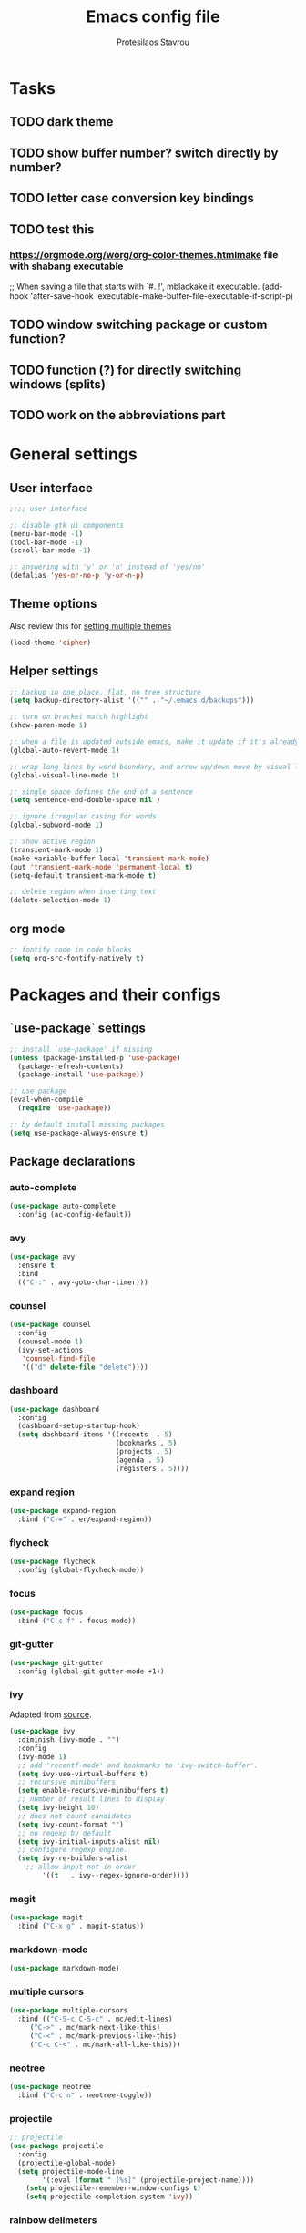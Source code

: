 #+TITLE: Emacs config file
#+AUTHOR: Protesilaos Stavrou

* Tasks
** TODO dark theme
** TODO show buffer number? switch directly by number?
** TODO letter case conversion key bindings
** TODO test this
*** https://orgmode.org/worg/org-color-themes.htmlmake file with shabang executable
;; When saving a file that starts with `#. !', mblackake it executable.
(add-hook 'after-save-hook
'executable-make-buffer-file-executable-if-script-p)
** TODO window switching package or custom function?
** TODO function (?) for directly switching windows (splits)
** TODO work on the abbreviations part   

* General settings
** User interface
#+BEGIN_SRC emacs-lisp
;;;; user interface

;; disable gtk ui components
(menu-bar-mode -1)
(tool-bar-mode -1)
(scroll-bar-mode -1)

;; answering with 'y' or 'n' instead of 'yes/no'
(defalias 'yes-or-no-p 'y-or-n-p)
#+END_SRC
** Theme options
Also review this for [[https://orgmode.org/worg/org-color-themes.html][setting multiple themes]]
#+BEGIN_SRC emacs-lisp
(load-theme 'cipher)
#+END_SRC
** Helper settings
#+BEGIN_SRC emacs-lisp
;; backup in one place. flat, no tree structure
(setq backup-directory-alist '(("" . "~/.emacs.d/backups")))

;; turn on bracket match highlight
(show-paren-mode 1)

;; when a file is updated outside emacs, make it update if it's already opened in emacs
(global-auto-revert-mode 1)

;; wrap long lines by word boundary, and arrow up/down move by visual line, etc
(global-visual-line-mode 1)

;; single space defines the end of a sentence
(setq sentence-end-double-space nil )

;; ignore irregular casing for words
(global-subword-mode 1)

;; show active region
(transient-mark-mode 1)
(make-variable-buffer-local 'transient-mark-mode)
(put 'transient-mark-mode 'permanent-local t)
(setq-default transient-mark-mode t)

;; delete region when inserting text
(delete-selection-mode 1)
#+END_SRC
** org mode
#+BEGIN_SRC emacs-lisp
;; fontify code in code blocks
(setq org-src-fontify-natively t)
#+END_SRC
* Packages and their configs
** `use-package` settings
#+BEGIN_SRC emacs-lisp
;; install `use-package' if missing
(unless (package-installed-p 'use-package)
  (package-refresh-contents)
  (package-install 'use-package))

;; use-package
(eval-when-compile
  (require 'use-package))

;; by default install missing packages
(setq use-package-always-ensure t)
#+END_SRC
** Package declarations
*** auto-complete
#+BEGIN_SRC emacs-lisp
(use-package auto-complete
  :config (ac-config-default))
#+END_SRC
*** avy
#+BEGIN_SRC emacs-lisp
(use-package avy
  :ensure t
  :bind
  (("C-:" . avy-goto-char-timer)))
#+END_SRC
*** counsel
#+BEGIN_SRC emacs-lisp
(use-package counsel
  :config
  (counsel-mode 1)
  (ivy-set-actions
   'counsel-find-file
   '(("d" delete-file "delete"))))
#+END_SRC
*** dashboard
#+BEGIN_SRC emacs-lisp
(use-package dashboard
  :config
  (dashboard-setup-startup-hook)
  (setq dashboard-items '((recents  . 5)
                          (bookmarks . 5)
                          (projects . 5)
                          (agenda . 5)
                          (registers . 5))))
#+END_SRC
*** expand region
#+BEGIN_SRC emacs-lisp
(use-package expand-region
  :bind ("C-=" . er/expand-region))
#+END_SRC
*** flycheck
#+BEGIN_SRC emacs-lisp
(use-package flycheck
  :config (global-flycheck-mode))
#+END_SRC
*** focus
#+BEGIN_SRC emacs-lisp
(use-package focus
  :bind ("C-c f" . focus-mode))
#+END_SRC
*** git-gutter
#+BEGIN_SRC emacs-lisp
(use-package git-gutter
  :config (global-git-gutter-mode +1))
#+END_SRC
*** ivy
Adapted from [[https://sam217pa.github.io/2016/09/13/from-helm-to-ivy/][source]].

#+BEGIN_SRC emacs-lisp
(use-package ivy
  :diminish (ivy-mode . "")
  :config
  (ivy-mode 1)
  ;; add 'recentf-mode' and bookmarks to 'ivy-switch-buffer'.
  (setq ivy-use-virtual-buffers t)
  ;; recursive minibuffers
  (setq enable-recursive-minibuffers t)
  ;; number of result lines to display
  (setq ivy-height 10)
  ;; does not count candidates
  (setq ivy-count-format "")
  ;; no regexp by default
  (setq ivy-initial-inputs-alist nil)
  ;; configure regexp engine.
  (setq ivy-re-builders-alist
	;; allow input not in order
        '((t   . ivy--regex-ignore-order))))
#+END_SRC
*** magit
#+BEGIN_SRC emacs-lisp 
(use-package magit
  :bind ("C-x g" . magit-status))
#+END_SRC
*** markdown-mode
#+BEGIN_SRC emacs-lisp
(use-package markdown-mode)
#+END_SRC
*** multiple cursors
#+BEGIN_SRC emacs-lisp
(use-package multiple-cursors
  :bind (("C-S-c C-S-c" . mc/edit-lines)
	 ("C->" . mc/mark-next-like-this)
	 ("C-<" . mc/mark-previous-like-this)
	 ("C-c C-<" . mc/mark-all-like-this)))
#+END_SRC
*** neotree
#+BEGIN_SRC emacs-lisp 
(use-package neotree
  :bind ("C-c n" . neotree-toggle))
#+END_SRC
*** projectile
#+BEGIN_SRC emacs-lisp
;; projectile
(use-package projectile
  :config
  (projectile-global-mode)
  (setq projectile-mode-line
        '(:eval (format " [%s]" (projectile-project-name))))
	(setq projectile-remember-window-configs t)
	(setq projectile-completion-system 'ivy))
#+END_SRC
*** rainbow delimeters
#+BEGIN_SRC emacs-lisp
(use-package rainbow-delimiters
  :config (add-hook 'prog-mode-hook #'rainbow-delimiters-mode))
#+END_SRC
*** swiper
#+BEGIN_SRC emacs-lisp
(use-package swiper
  :bind ("C-s" . swiper))
#+END_SRC
*** visual-regexp
#+BEGIN_SRC emacs-lisp
(use-package visual-regexp
  :bind (("C-c r" . vr/replace)
	 ("C-c q" . vr/query-replace)))
#+END_SRC
*** wc-mode
#+BEGIN_SRC emacs-lisp
(use-package wc-mode)
#+END_SRC

* My functions and key bindings
** Kill motions
#+BEGIN_SRC emacs-lisp
;; kill backwards
(defun backward-kill-line (arg)
  "Kill ARG lines backward."
  (interactive "p")
  (kill-line (- 1 arg)))
(global-set-key (kbd "C-S-k") 'backward-kill-line)
#+END_SRC
** Equivalent of Vim dd
#+BEGIN_SRC emacs-lisp
(global-set-key (kbd "M-k") 'kill-whole-line)
#+END_SRC
** Equivalent to Vim yy
#+BEGIN_SRC emacs-lisp
(defun copy-line (ARG)
  "Copy lines (as many as prefix argument `ARG`) in the kill ring.
      Ease of use features:
      - Move to start of next line.
      - Appends the copy on sequential calls.
      - Use newline as last char even on the last line of the buffer.
      - If region is active, copy its lines."
  (interactive "p")
  (let ((beg (line-beginning-position))
	(end (line-end-position ARG)))
    (when mark-active
      (if (> (point) (mark))
	  (setq beg (save-excursion (goto-char (mark)) (line-beginning-position)))
	(setq end (save-excursion (goto-char (mark)) (line-end-position)))))
    (if (eq last-command 'copy-line)
	(kill-append (buffer-substring beg end) (< end beg))
      (kill-ring-save beg end)))
  (kill-append "\n" nil)
  (beginning-of-line (or (and ARG (1+ ARG)) 2))
  (if (and ARG (not (= 1 ARG))) (message "%d lines copied" ARG)))
(global-set-key (kbd "C-c C-k") 'copy-line)
#+END_SRC
** kill word under position
#+BEGIN_SRC emacs-lisp
(defun my-kill-thing-at-point (thing)
  "Kill the `thing-at-point' for the specified kind of THING."
  (let ((bounds (bounds-of-thing-at-point thing)))
    (if bounds
        (kill-region (car bounds) (cdr bounds))
      (error "No %s at point" thing))))

(defun my-kill-word-at-point ()
  "Kill the word at point."
  (interactive)
  (my-kill-thing-at-point 'word))
(global-set-key (kbd "C-c k") 'my-kill-word-at-point)
#+END_SRC

* Abbreviations
